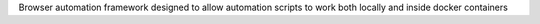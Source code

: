 Browser automation framework designed to allow automation scripts to work both locally and inside docker containers


